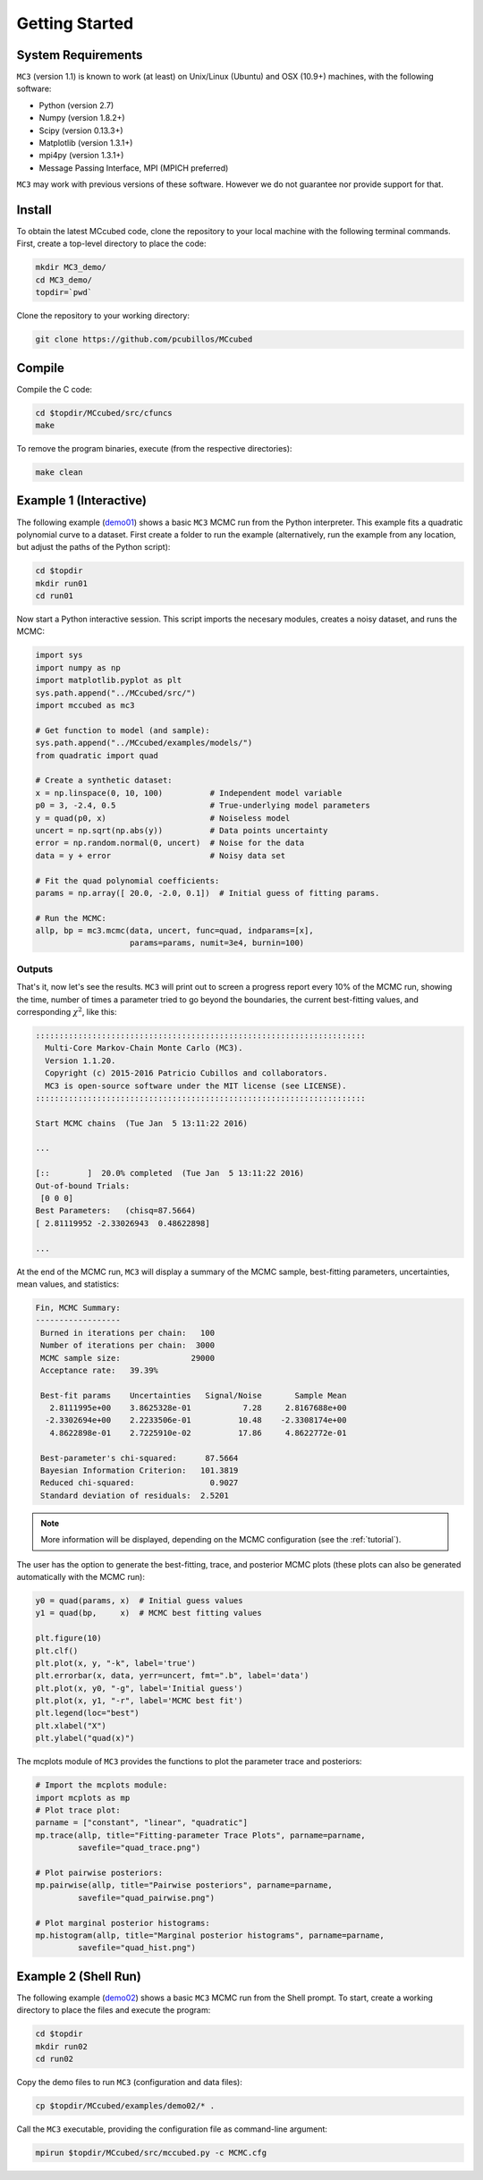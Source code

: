 .. _getstarted:

Getting Started
===============

System Requirements
-------------------

``MC3`` (version 1.1) is known to work (at least) on Unix/Linux (Ubuntu)
and OSX (10.9+) machines, with the following software:

* Python (version 2.7)
* Numpy (version 1.8.2+)
* Scipy (version 0.13.3+)
* Matplotlib (version 1.3.1+)
* mpi4py (version 1.3.1+)
* Message Passing Interface, MPI (MPICH preferred) 

``MC3`` may work with previous versions of these software.
However we do not guarantee nor provide support for that.

Install
-------

To obtain the latest MCcubed code, clone the repository to your local machine with the following terminal commands. First, create a top-level directory to place the code:

.. code-block:: shell

  mkdir MC3_demo/
  cd MC3_demo/
  topdir=`pwd`

Clone the repository to your working directory:

.. code-block:: shell

  git clone https://github.com/pcubillos/MCcubed

Compile
-------

Compile the C code:

.. code-block:: shell

  cd $topdir/MCcubed/src/cfuncs
  make

To remove the program binaries, execute (from the respective directories):

.. code-block:: shell

  make clean

..  Documentation
    -------------
  
  To see the MCMC docstring run:
  
  .. code-block:: python
  
     import mccubed as mc3
     help(mc3.mcmc)
 
Example 1 (Interactive)
-----------------------



The following example (`demo01 <https://github.com/pcubillos/MCcubed/blob/master/examples/demo01/demo01.py>`_) shows a basic ``MC3`` MCMC run from the Python interpreter.
This example fits a quadratic polynomial curve to a dataset.
First create a folder to run the example (alternatively, run the example from any location, but adjust the paths of the Python script):

.. code-block:: shell

   cd $topdir
   mkdir run01
   cd run01

Now start a Python interactive session.  This script imports the necesary modules, creates a noisy dataset, and runs the MCMC:

.. code-block:: python

   import sys
   import numpy as np
   import matplotlib.pyplot as plt
   sys.path.append("../MCcubed/src/")
   import mccubed as mc3
   
   # Get function to model (and sample):
   sys.path.append("../MCcubed/examples/models/")
   from quadratic import quad
   
   # Create a synthetic dataset:
   x = np.linspace(0, 10, 100)          # Independent model variable
   p0 = 3, -2.4, 0.5                    # True-underlying model parameters
   y = quad(p0, x)                      # Noiseless model
   uncert = np.sqrt(np.abs(y))          # Data points uncertainty
   error = np.random.normal(0, uncert)  # Noise for the data
   data = y + error                     # Noisy data set
   
   # Fit the quad polynomial coefficients:
   params = np.array([ 20.0, -2.0, 0.1])  # Initial guess of fitting params.
   
   # Run the MCMC:
   allp, bp = mc3.mcmc(data, uncert, func=quad, indparams=[x],
                       params=params, numit=3e4, burnin=100)
   

Outputs
^^^^^^^

That's it, now let's see the results.  ``MC3`` will print out to screen a
progress report every 10% of the MCMC run, showing the time, number of
times a parameter tried to go beyond the boundaries, the current
best-fitting values, and corresponding :math:`\chi^{2}`, like this:

.. code-block:: none

   ::::::::::::::::::::::::::::::::::::::::::::::::::::::::::::::::::::::
     Multi-Core Markov-Chain Monte Carlo (MC3).
     Version 1.1.20.
     Copyright (c) 2015-2016 Patricio Cubillos and collaborators.
     MC3 is open-source software under the MIT license (see LICENSE).
   ::::::::::::::::::::::::::::::::::::::::::::::::::::::::::::::::::::::

   Start MCMC chains  (Tue Jan  5 13:11:22 2016)
   
   ...
  
   [::        ]  20.0% completed  (Tue Jan  5 13:11:22 2016)
   Out-of-bound Trials:
    [0 0 0]
   Best Parameters:   (chisq=87.5664)
   [ 2.81119952 -2.33026943  0.48622898]

   ...

At the end of the MCMC run, ``MC3`` will display a summary of the MCMC sample, best-fitting parameters, uncertainties, mean values, and statistics:

.. code-block:: none

   Fin, MCMC Summary:
   ------------------
    Burned in iterations per chain:   100
    Number of iterations per chain:  3000
    MCMC sample size:               29000
    Acceptance rate:   39.39%
   
    Best-fit params    Uncertainties   Signal/Noise       Sample Mean
      2.8111995e+00    3.8625328e-01           7.28     2.8167688e+00
     -2.3302694e+00    2.2233506e-01          10.48    -2.3308174e+00
      4.8622898e-01    2.7225910e-02          17.86     4.8622772e-01
   
    Best-parameter's chi-squared:      87.5664
    Bayesian Information Criterion:   101.3819
    Reduced chi-squared:                0.9027
    Standard deviation of residuals:  2.5201

.. note:: More information will be displayed, depending on the MCMC configuration (see the :ref:`tutorial`).


The user has the option to generate the best-fitting, trace, and posterior MCMC plots (these plots can also be generated automatically with the MCMC run):

.. code-block:: python

   y0 = quad(params, x)  # Initial guess values
   y1 = quad(bp,     x)  # MCMC best fitting values
   
   plt.figure(10)
   plt.clf()
   plt.plot(x, y, "-k", label='true')
   plt.errorbar(x, data, yerr=uncert, fmt=".b", label='data')
   plt.plot(x, y0, "-g", label='Initial guess')
   plt.plot(x, y1, "-r", label='MCMC best fit')
   plt.legend(loc="best")
   plt.xlabel("X")
   plt.ylabel("quad(x)")
   
.. image:: ./quad_fit.png
   :width: 50%


The mcplots module of ``MC3`` provides the functions to plot the parameter
trace and posteriors:

.. code-block:: python

   # Import the mcplots module:
   import mcplots as mp
   # Plot trace plot:
   parname = ["constant", "linear", "quadratic"]
   mp.trace(allp, title="Fitting-parameter Trace Plots", parname=parname,
            savefile="quad_trace.png")
   
   # Plot pairwise posteriors:
   mp.pairwise(allp, title="Pairwise posteriors", parname=parname,
            savefile="quad_pairwise.png")
   
   # Plot marginal posterior histograms:
   mp.histogram(allp, title="Marginal posterior histograms", parname=parname,
            savefile="quad_hist.png")

.. image:: ./quad_hist.png
   :width: 50%

.. image:: ./quad_pairwise.png
   :width: 50%

.. image:: ./quad_trace.png
   :width: 50%

Example 2 (Shell Run)
---------------------

The following example (`demo02 <https://github.com/pcubillos/MCcubed/blob/master/examples/demo02/>`_) shows a basic ``MC3`` MCMC run from the Shell prompt.
To start, create a working directory to place the files and execute the program:

.. code-block:: shell

   cd $topdir
   mkdir run02
   cd run02


Copy the demo files to run ``MC3`` (configuration and data files):

.. code-block:: shell

   cp $topdir/MCcubed/examples/demo02/* .


Call the ``MC3`` executable, providing the configuration file as command-line argument:  

.. code-block:: shell

   mpirun $topdir/MCcubed/src/mccubed.py -c MCMC.cfg

